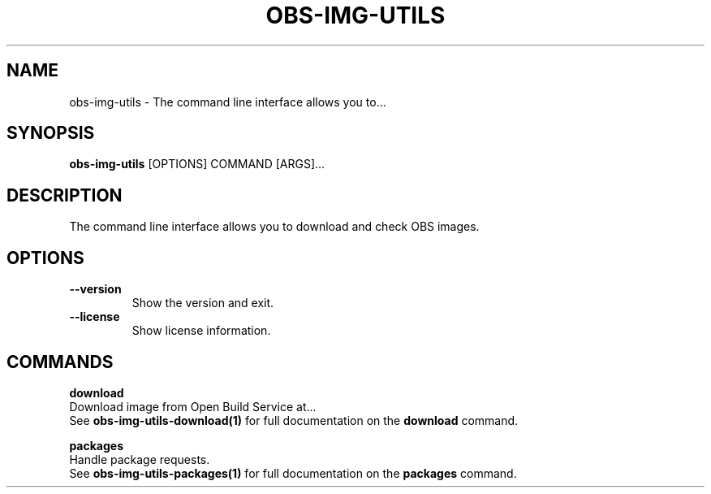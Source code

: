 .TH "OBS-IMG-UTILS" "1" "10-Jul-2019" "" "obs-img-utils Manual"
.SH NAME
obs-img-utils \- The command line interface allows you to...
.SH SYNOPSIS
.B obs-img-utils
[OPTIONS] COMMAND [ARGS]...
.SH DESCRIPTION
The command line interface allows you to download and check OBS images.
.SH OPTIONS
.TP
\fB\-\-version\fP
Show the version and exit.
.TP
\fB\-\-license\fP
Show license information.
.SH COMMANDS
.PP
\fBdownload\fP
  Download image from Open Build Service at...
  See \fBobs-img-utils-download(1)\fP for full documentation on the \fBdownload\fP command.
.PP
\fBpackages\fP
  Handle package requests.
  See \fBobs-img-utils-packages(1)\fP for full documentation on the \fBpackages\fP command.
